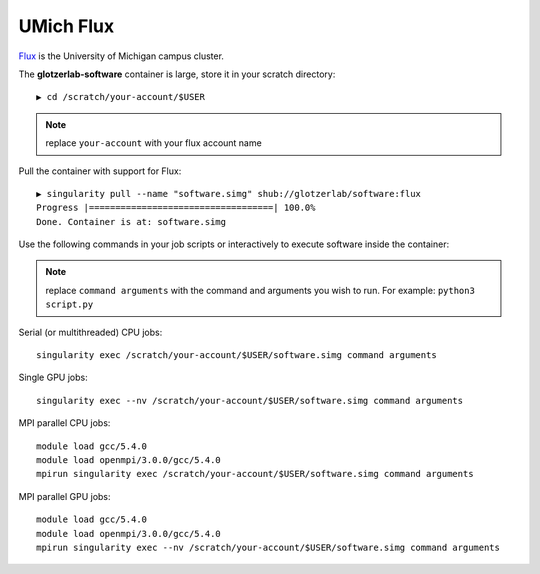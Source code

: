 UMich Flux
----------

`Flux <https://arc-ts.umich.edu/flux/>`_ is the University of Michigan campus cluster.

The **glotzerlab-software** container is large, store it in your scratch directory::

    ▶ cd /scratch/your-account/$USER

.. note::

    replace ``your-account`` with your flux account name

Pull the container with support for Flux::

    ▶ singularity pull --name "software.simg" shub://glotzerlab/software:flux
    Progress |===================================| 100.0%
    Done. Container is at: software.simg

Use the following commands in your job scripts or interactively to execute software inside the container:

.. note::

    replace ``command arguments`` with the command and arguments you wish to run. For example:
    ``python3 script.py``

Serial (or multithreaded) CPU jobs::

    singularity exec /scratch/your-account/$USER/software.simg command arguments

Single GPU jobs::

    singularity exec --nv /scratch/your-account/$USER/software.simg command arguments

MPI parallel CPU jobs::

    module load gcc/5.4.0
    module load openmpi/3.0.0/gcc/5.4.0
    mpirun singularity exec /scratch/your-account/$USER/software.simg command arguments

MPI parallel GPU jobs::

    module load gcc/5.4.0
    module load openmpi/3.0.0/gcc/5.4.0
    mpirun singularity exec --nv /scratch/your-account/$USER/software.simg command arguments
